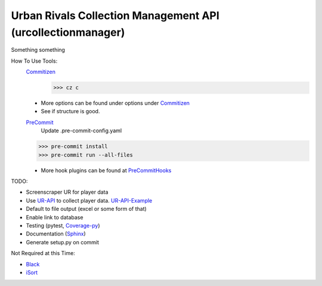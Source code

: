 Urban Rivals Collection Management API (urcollectionmanager)
============================================================

Something something

How To Use Tools:
    Commitizen_
        >>> cz c

    - More options can be found under options under Commitizen_
    - See if structure is good.

    PreCommit_
        Update .pre-commit-config.yaml

    >>> pre-commit install
    >>> pre-commit run --all-files

    - More hook plugins can be found at PreCommitHooks_

TODO:

- Screenscraper UR for player data
- Use UR-API_ to collect player data. UR-API-Example_
- Default to file output (excel or some form of that)
- Enable link to database
- Testing (pytest, Coverage-py_)
- Documentation (Sphinx_)
- Generate setup.py on commit

Not Required at this Time:

- Black_
- iSort_

.. _UR-API: https://www.urban-rivals.com/api/developer/
.. _UR-API-Example: https://github.com/Buscatrufas/UrbanRivals/blob/master/index.php
.. _Coverage-py: https://coverage.readthedocs.io/en/latest/config.html
.. _Sphinx: https://www.sphinx-doc.org/en/master/
.. _AutoPEP8: https://github.com/hhatto/autopep8#usage
.. _Black: https://github.com/psf/black#version-control-integration
.. _iSort: https://github.com/pre-commit/mirrors-isort
.. _Commitizen: https://woile.github.io/commitizen/
.. _PreCommit: https://pre-commit.com/
.. _PreCommitHooks: https://pre-commit.com/hooks.html